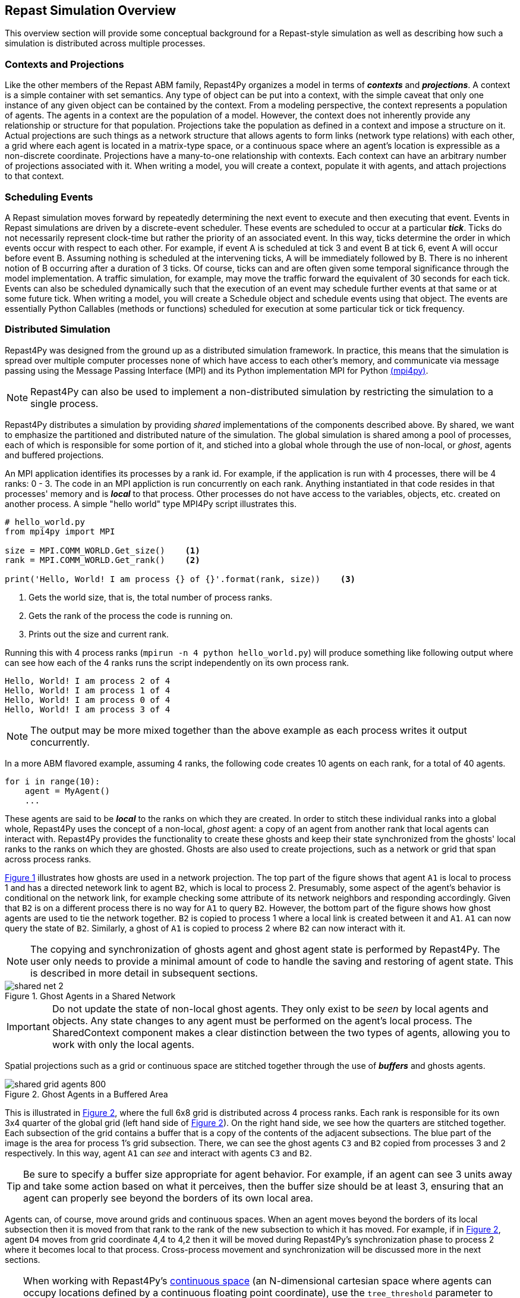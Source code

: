 == Repast Simulation Overview
This overview section will provide some conceptual background for a Repast-style simulation
as well as describing how such a simulation is distributed across multiple processes.

=== Contexts and Projections
Like the other members of the Repast ABM family, Repast4Py organizes a model in terms of *_contexts_* and *_projections_*. 
A context is a simple container with set semantics. Any type of object can be put into a context, with the simple caveat that only one instance of any given object
can be contained by the context. From a modeling perspective, the context represents a population of agents. The agents in a context are the population of a model. 
However, the context does not inherently provide any relationship or structure for that population. Projections take the population as defined in a context 
and impose a structure on it. Actual projections are 
such things as a network structure that allows agents to form links (network type relations) with each other, a grid where each agent is located in a 
matrix-type space, or a continuous space where an agent's location is expressible as a non-discrete coordinate. Projections have a many-to-one relationship with 
contexts. Each context can have an arbitrary number of projections associated with it. When writing a model, you will create a context, populate it with agents,
and attach projections to that context.

=== Scheduling Events
A Repast simulation moves forward by repeatedly determining the next event to execute and then executing that event.
Events in Repast simulations are driven by a discrete-event scheduler. These events are scheduled to occur at a 
particular *_tick_*. Ticks do not necessarily represent clock-time but rather the priority of an associated event. 
In this way, ticks determine the order in which events occur with respect to each other. For example, if event A is scheduled at tick 3 and 
event B at tick 6, event A will occur before event B.  Assuming nothing is scheduled at the intervening ticks, A will be 
immediately followed by B. There is no inherent notion of B occurring after a duration of 3 ticks.  Of course, ticks can and 
are often given some temporal significance through the model implementation. A traffic simulation, for example, may move the 
traffic forward the equivalent of 30 seconds for each tick. Events can also be scheduled dynamically 
such that the execution of an event may schedule further events at that same or at some future tick. When writing a model, you will
create a Schedule object and schedule events using that object. The events are essentially Python Callables (methods or functions) 
scheduled for execution at some particular tick or tick frequency.

=== Distributed Simulation
Repast4Py was designed from the ground up as a distributed simulation framework. In practice, this means
that the simulation is spread over multiple computer processes none of which have access to each other's memory, and
communicate via message passing using the Message Passing Interface (MPI) and its Python implementation MPI for Python
https://mpi4py.readthedocs.io/en/stable/[(mpi4py)].

NOTE: Repast4Py can also be used to implement a non-distributed simulation by restricting the simulation
to a single process.

Repast4Py distributes a simulation by providing _shared_ implementations of the components described above.
By shared, we want to emphasize the partitioned and distributed nature of the simulation. The global simulation 
is shared among a pool of processes, each of which is responsible for some portion of it, and stiched into a global whole through the use of non-local, or _ghost_, agents and buffered projections. 

An MPI application identifies its processes by a rank id. For example, if the application is run with 4 processes, there
will be 4 ranks: 0 - 3. The code in an MPI appliction is run concurrently on each rank. Anything
instantiated in that code resides in that processes' memory and is *_local_* to that process. Other processes do not
have access to the variables, objects, etc. created on another process. A simple "hello world" type
MPI4Py script illustrates this.

[source,python,numbered]
----
# hello_world.py
from mpi4py import MPI

size = MPI.COMM_WORLD.Get_size()    <1>
rank = MPI.COMM_WORLD.Get_rank()    <2>

print('Hello, World! I am process {} of {}'.format(rank, size))    <3>
----
<1> Gets the world size, that is, the total number of process ranks.
<2> Gets the rank of the process the code is running on.
<3> Prints out the size and current rank.

Running this with 4 process ranks (```mpirun -n 4 python hello_world.py```) will produce
something like following output where can see how each of the 4 ranks
runs the script independently on its own process rank.

```
Hello, World! I am process 2 of 4
Hello, World! I am process 1 of 4
Hello, World! I am process 0 of 4
Hello, World! I am process 3 of 4
```

NOTE: The output may be more mixed together than the above example as each process
writes it output concurrently.

In a more ABM flavored example, assuming 4 ranks, the following code
creates 10 agents on each rank, for a total of 40 agents. 

[source,python,numbered]
----
for i in range(10):
    agent = MyAgent()
    ...
----

These agents are said to be *_local_* to the ranks on which they are created. In order to stitch these individual ranks
into a global whole, Repast4Py uses the concept of a non-local, _ghost_ agent: a copy of an agent from another rank
that local agents can interact with. Repast4Py provides the functionality to create these ghosts and keep their
state synchronized from the ghosts' local ranks to the ranks on which they are ghosted. Ghosts are also used to create
projections, such as a network or grid that span across process ranks.

<<img-network-ghost>> illustrates how ghosts are used in a network projection. The top part of the figure shows that agent `A1` is local to process 1 and has
a directed netework link to agent `B2`, which is local to process 2. Presumably, some aspect of the agent's behavior is conditional
on the network link, for example checking some attribute of its network neighbors and responding
accordingly. Given that `B2` is on a different process there is no way for `A1` to
query `B2`. However, the bottom part of the figure shows how ghost agents are used to tie the network together. `B2` is
copied to process 1 where a local link is created between it and `A1`. `A1` can now query the state of `B2`.
Similarly, a ghost of `A1` is copied to process 2 where `B2` can now interact with it.

NOTE: The copying and synchronization of ghosts agent and ghost agent state is performed by Repast4Py. The
user only needs to provide a minimal amount of code to handle the saving and restoring of agent state. This
is described in more detail in subsequent sections. 

[#img-network-ghost,reftext='{figure-caption} {counter:refnum}']
.Ghost Agents in a Shared Network
image::shared_net_2.png[]

IMPORTANT: Do not update the state of non-local ghost agents. They only exist to be _seen_ by
local agents and objects. Any state changes to any agent must be performed on the agent's
local process. The SharedContext component makes a clear distinction between the two types
of agents, allowing you to work with only the local agents.

Spatial projections such as a grid or continuous space are stitched together through the use of 
*_buffers_* and ghosts agents.

[#img-grid-buffer,reftext='{figure-caption} {counter:refnum}']
.Ghost Agents in a Buffered Area
image::shared_grid_agents_800.png[]

This is illustrated in <<img-grid-buffer>>, where the full 6x8 grid is distributed across 4 process ranks. Each rank is responsible for
its own 3x4 quarter of the global grid (left hand side of <<img-grid-buffer>>). 
On the right hand side, we see how the quarters are stitched together. Each subsection
of the grid contains a buffer that is a copy of the contents of the adjacent subsections. 
The blue part of the image is the area for process 1's grid subsection. There, we can
see the ghost agents `C3` and `B2` copied from processes 3 and 2 respectively. In this way,
agent `A1` can _see_ and interact with agents `C3` and `B2`. 

TIP: Be sure to specify a buffer size appropriate for agent behavior. For example, if an agent can see 3 units away and take some action based on what it perceives, then the buffer size should be at least 3, ensuring that an agent can properly see beyond the borders of its own local area.


Agents can, of course, move around grids and continuous spaces. When an agent moves beyond the borders of its local subsection then it is moved from that rank to the rank of the new subsection to which it has moved. For example, if in <<img-grid-buffer>>, agent `D4` moves from grid coordinate 4,4 to 4,2 then it will be moved during Repast4Py's synchronization phase to process 2 where it becomes local
to that process. Cross-process movement and synchronization will be discussed more in the next sections.

TIP: When working with Repast4Py's https://repast.github.io/repast4py.site/apidoc/source/repast4py.space.html#repast4py.space.SharedCSpace[continuous space] (an N-dimensional cartesian space where agents can occupy locations defined by a continuous floating point coordinate), use the `tree_threshold` parameter to tune
the speed of the search for agents within the buffered area. This search occurs whenever the buffer is refreshed
during synchronization. The continuous space uses a https://en.wikipedia.org/wiki/Quadtree[tree] (quad or oct depending on the number of dimensions) to efficiently determine which agents are within the buffered region.
Each node in the tree represents an area of the continuous space and contains the point locations of agents within that area. A spatial query, such as that used to find agents in the buffered region, first determines which nodes of the
tree intersect the queried area, and then which points / agents in those nodes intersect the queried area. In this way,
the buffer's spatial query does not have to iterate through all the occupied points in a continuous space, a potentially time
consuming operation, when updating the buffer areas. The `tree_threshold` parameter specifies the maximum number of unique points in a spatial index tree node. When this number is reached, the node splits and the points are redistributed among the node's children. When specifing a `tree_threshold`, the intention is to lower the number of points / agents that need to be evaluated in a spatial query while balancing that against the overhead it takes to split the tree nodes. A value of 100 is probably a reasonable starting point, but experimenting with different values is encouraged.











